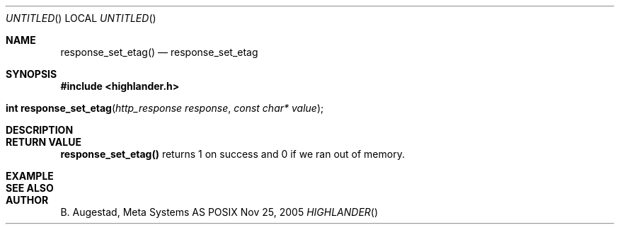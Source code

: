.Dd Nov 25, 2005
.Os POSIX
.Dt HIGHLANDER
.Th response_set_etag 3
.Sh NAME
.Nm response_set_etag()
.Nd response_set_etag
.Sh SYNOPSIS
.Fd #include <highlander.h>
.Fo "int response_set_etag"
.Fa "http_response response"
.Fa "const char* value"
.Fc
.Sh DESCRIPTION
.Sh RETURN VALUE
.Nm
returns 1 on success and 0 if we ran out of memory.
.Sh EXAMPLE
.Bd -literal
.Ed
.Sh SEE ALSO
.Sh AUTHOR
.An B. Augestad, Meta Systems AS
